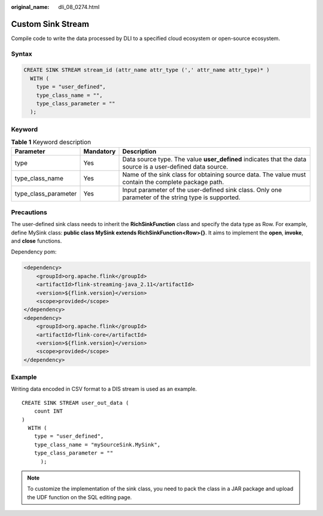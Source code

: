 :original_name: dli_08_0274.html

.. _dli_08_0274:

Custom Sink Stream
==================

Compile code to write the data processed by DLI to a specified cloud ecosystem or open-source ecosystem.

Syntax
------

.. code-block::

   CREATE SINK STREAM stream_id (attr_name attr_type (',' attr_name attr_type)* )
     WITH (
       type = "user_defined",
       type_class_name = "",
       type_class_parameter = ""
     );

Keyword
-------

.. table:: **Table 1** Keyword description

   +----------------------+-----------+------------------------------------------------------------------------------------------------------------+
   | Parameter            | Mandatory | Description                                                                                                |
   +======================+===========+============================================================================================================+
   | type                 | Yes       | Data source type. The value **user_defined** indicates that the data source is a user-defined data source. |
   +----------------------+-----------+------------------------------------------------------------------------------------------------------------+
   | type_class_name      | Yes       | Name of the sink class for obtaining source data. The value must contain the complete package path.        |
   +----------------------+-----------+------------------------------------------------------------------------------------------------------------+
   | type_class_parameter | Yes       | Input parameter of the user-defined sink class. Only one parameter of the string type is supported.        |
   +----------------------+-----------+------------------------------------------------------------------------------------------------------------+

Precautions
-----------

The user-defined sink class needs to inherit the **RichSinkFunction** class and specify the data type as Row. For example, define MySink class: **public class MySink extends RichSinkFunction<Row>{}**. It aims to implement the **open**, **invoke**, and **close** functions.

Dependency pom:

.. code-block::

   <dependency>
       <groupId>org.apache.flink</groupId>
       <artifactId>flink-streaming-java_2.11</artifactId>
       <version>${flink.version}</version>
       <scope>provided</scope>
   </dependency>
   <dependency>
       <groupId>org.apache.flink</groupId>
       <artifactId>flink-core</artifactId>
       <version>${flink.version}</version>
       <scope>provided</scope>
   </dependency>

Example
-------

Writing data encoded in CSV format to a DIS stream is used as an example.

::

   CREATE SINK STREAM user_out_data (
       count INT
   )
     WITH (
       type = "user_defined",
       type_class_name = "mySourceSink.MySink",
       type_class_parameter = ""
         );

.. note::

   To customize the implementation of the sink class, you need to pack the class in a JAR package and upload the UDF function on the SQL editing page.
